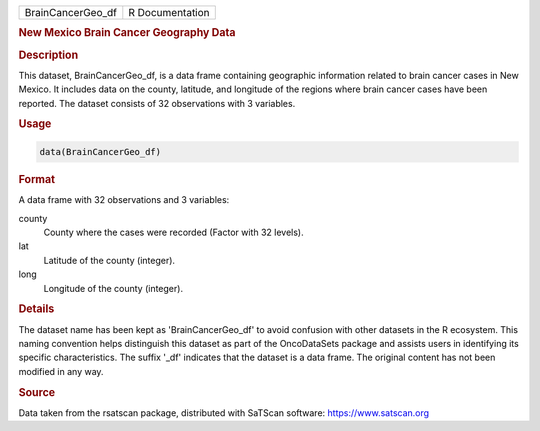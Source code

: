 .. container::

   .. container::

      ================= ===============
      BrainCancerGeo_df R Documentation
      ================= ===============

      .. rubric:: New Mexico Brain Cancer Geography Data
         :name: new-mexico-brain-cancer-geography-data

      .. rubric:: Description
         :name: description

      This dataset, BrainCancerGeo_df, is a data frame containing
      geographic information related to brain cancer cases in New
      Mexico. It includes data on the county, latitude, and longitude of
      the regions where brain cancer cases have been reported. The
      dataset consists of 32 observations with 3 variables.

      .. rubric:: Usage
         :name: usage

      .. code:: R

         data(BrainCancerGeo_df)

      .. rubric:: Format
         :name: format

      A data frame with 32 observations and 3 variables:

      county
         County where the cases were recorded (Factor with 32 levels).

      lat
         Latitude of the county (integer).

      long
         Longitude of the county (integer).

      .. rubric:: Details
         :name: details

      The dataset name has been kept as 'BrainCancerGeo_df' to avoid
      confusion with other datasets in the R ecosystem. This naming
      convention helps distinguish this dataset as part of the
      OncoDataSets package and assists users in identifying its specific
      characteristics. The suffix '\_df' indicates that the dataset is a
      data frame. The original content has not been modified in any way.

      .. rubric:: Source
         :name: source

      Data taken from the rsatscan package, distributed with SaTScan
      software: https://www.satscan.org
